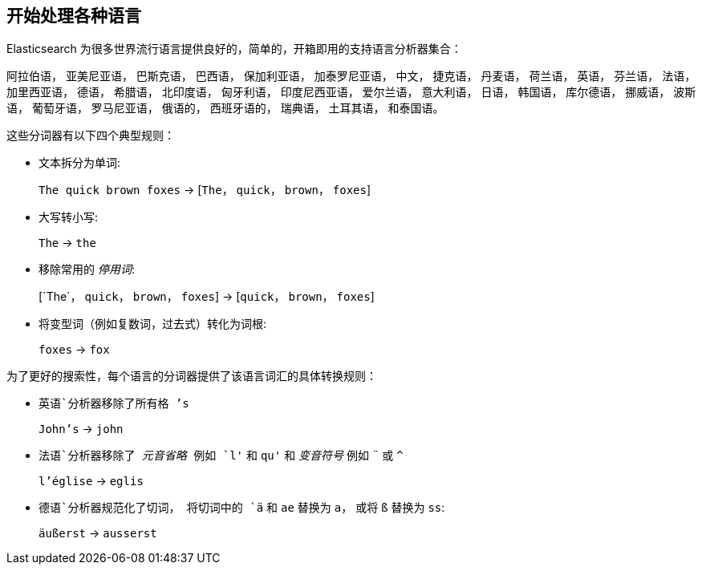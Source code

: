 [[language-intro]]
== 开始处理各种语言



Elasticsearch 为很多世界流行语言提供良好的，简单的，开箱即用的支持语言分析器集合：

阿拉伯语， 亚美尼亚语， 巴斯克语， 巴西语， 保加利亚语， 加泰罗尼亚语， 中文，
捷克语， 丹麦语， 荷兰语， 英语， 芬兰语， 法语， 加里西亚语，  德语， 希腊语，
北印度语， 匈牙利语， 印度尼西亚语， 爱尔兰语， 意大利语， 日语， 韩国语，  库尔德语，
挪威语， 波斯语， 葡萄牙语， 罗马尼亚语， 俄语的， 西班牙语的， 瑞典语，
土耳其语， 和泰国语。


这些分词器((("language analyzers"， "roles performed by")))有以下四个典型规则：

* 文本拆分为单词:
+
`The quick brown foxes` -> [`The`， `quick`， `brown`， `foxes`]

* 大写转小写:
+
`The` -> `the`

* 移除常用的 _停用词_:
+
&#91;`The`， `quick`， `brown`， `foxes`] -> [`quick`， `brown`， `foxes`]

* 将变型词（例如复数词，过去式）转化为词根:
+
`foxes` -> `fox`



为了更好的搜索性，每个语言的分词器提供了该语言词汇的具体转换规则：

* `英语`分析器移除了所有格 `'s`
+
`John's` -> `john`


* `法语`分析器移除了 _元音省略_ 例如 `l'` 和 `qu'` 和 _变音符号_ 例如 `¨` 或  `^`
+
`l'église` -> `eglis`

* `德语`分析器规范化了((("german analyzer")))切词， 将切词中的 `ä` 和 `ae` 替换为 `a`， 或将
  `ß` 替换为 `ss`:
+
`äußerst` -> `ausserst`
